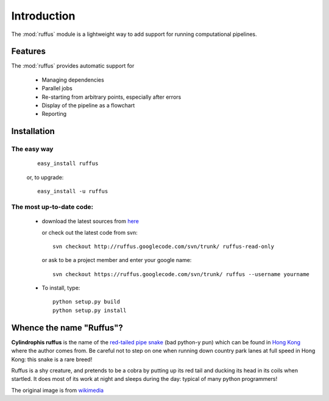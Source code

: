 .. _Introduction:

************
Introduction
************

The :mod:`ruffus` module is a lightweight way to add support 
for running computational pipelines.

============
Features
============

The :mod:`ruffus` provides automatic support for
 
        * Managing dependencies
        * Parallel jobs
        * Re-starting from arbitrary points, especially after errors
        * Display of the pipeline as a flowchart
        * Reporting


.. _Installation:

==================
Installation
==================

The easy way 
============

    ::
   
        easy_install ruffus

    or, to upgrade::
    
        easy_install -u ruffus

The most up-to-date code:
==============================

      * download the latest sources from 
        `here <http://code.google.com/p/ruffus/downloads/list>`_ 

        or check out the latest code from svn::

            svn checkout http://ruffus.googlecode.com/svn/trunk/ ruffus-read-only
    
        or ask to be a project member and enter your google name::

            svn checkout https://ruffus.googlecode.com/svn/trunk/ ruffus --username yourname

      * To install, type::
        
           python setup.py build
           python setup.py install


=============================
Whence the name "Ruffus"?
=============================

.. image:: images/cyl_ruffus.jpg

**Cylindrophis ruffus** is the name of the 
`red-tailed pipe snake <http://en.wikipedia.org/wiki/Cylindrophis_ruffus>`_ (bad python-y pun)
which can be found in `Hong Kong <http://www.hkras.org/eng/info/hkspp.htm>`_ where the author comes from.
Be careful not to step on one when running down country park lanes at full speed 
in Hong Kong: this snake is a rare breed!

Ruffus is a shy creature, and pretends to be a cobra by putting up its red tail and ducking its
head in its coils when startled. It does most of its work at night and sleeps during the day:
typical of many python programmers!

The original image is from `wikimedia <http://upload.wikimedia.org/wikipedia/commons/a/a1/Cyl_ruffus_061212_2025_tdp.jpg>`_





























